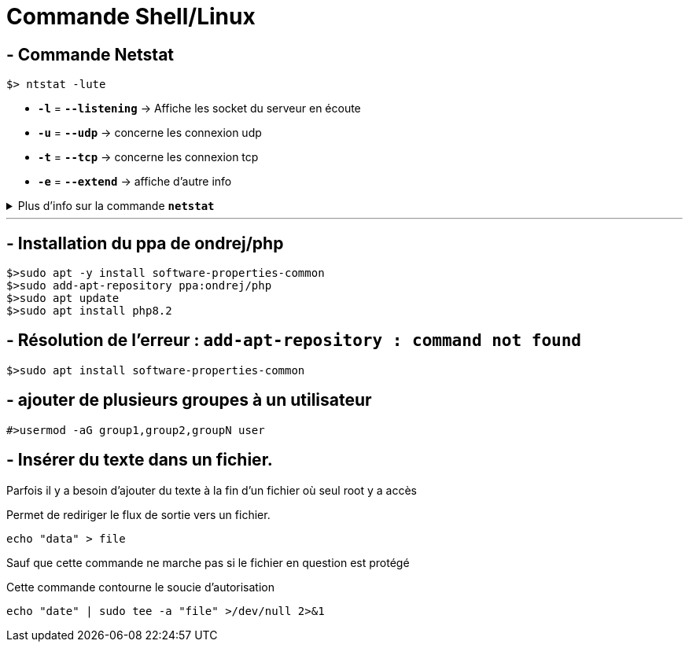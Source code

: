 = Commande Shell/Linux

== - Commande Netstat

```
$> ntstat -lute
```

* `*-l*` = `*--listening*` ->  Affiche les socket du serveur en écoute
* `*-u*` = `*--udp*` -> concerne les connexion udp
* `*-t*` = `*--tcp*` -> concerne les connexion tcp
* `*-e*` = `*--extend*` -> affiche d'autre info

.Plus d'info sur la commande `*netstat*`
[%collapsible]
====
****
usage: netstat [-vWeenNcCF] [<Af>] -r         netstat {-V|--version|-h|--help}
       netstat [-vWnNcaeol] [<Socket> ...]
       netstat { [-vWeenNac] -i | [-cnNe] -M | -s [-6tuw] }

        -r, --route              display routing table
        -i, --interfaces         display interface table
        -g, --groups             display multicast group memberships
        -s, --statistics         display networking statistics (like SNMP)
        -M, --masquerade         display masqueraded connections

        -v, --verbose            be verbose
        -W, --wide               don't truncate IP addresses
        -n, --numeric            don't resolve names
        --numeric-hosts          don't resolve host names
        --numeric-ports          don't resolve port names
        --numeric-users          don't resolve user names
        -N, --symbolic           resolve hardware names
        -e, --extend             display other/more information
        -p, --programs           display PID/Program name for sockets
        -o, --timers             display timers
        -c, --continuous         continuous listing

        -l, --listening          display listening server sockets
        -a, --all                display all sockets (default: connected)
        -F, --fib                display Forwarding Information Base (default)
        -C, --cache              display routing cache instead of FIB
        -Z, --context            display SELinux security context for sockets

  <Socket>={-t|--tcp} {-u|--udp} {-U|--udplite} {-S|--sctp} {-w|--raw}
           {-x|--unix} --ax25 --ipx --netrom
  <AF>=Use '-6|-4' or '-A <af>' or '--<af>'; default: inet
  List of possible address families (which support routing):
    inet (DARPA Internet) inet6 (IPv6) ax25 (AMPR AX.25)
    netrom (AMPR NET/ROM) ipx (Novell IPX) ddp (Appletalk DDP)
    x25 (CCITT X.25)
****
====
---

== - Installation du ppa de ondrej/php
```
$>sudo apt -y install software-properties-common
$>sudo add-apt-repository ppa:ondrej/php
$>sudo apt update
$>sudo apt install php8.2
```

== - Résolution de l'erreur : `add-apt-repository : command not found`
```
$>sudo apt install software-properties-common
```

== - ajouter de plusieurs groupes à un utilisateur
```
#>usermod -aG group1,group2,groupN user
```

== - Insérer du texte dans un fichier.

Parfois il y a besoin d'ajouter du texte à la fin d'un fichier où seul root y a accès

.Permet de rediriger le flux de sortie vers un fichier.
```
echo "data" > file
```

Sauf que cette commande ne marche pas si le fichier en question est protégé

.Cette commande contourne le soucie d'autorisation
```
echo "date" | sudo tee -a "file" >/dev/null 2>&1
```

